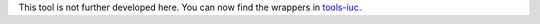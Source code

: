 This tool is not further developed here. You can now find the wrappers in `tools-iuc <https://github.com/galaxyproject/tools-iuc/tree/master/tools/prinseq>`_. 
